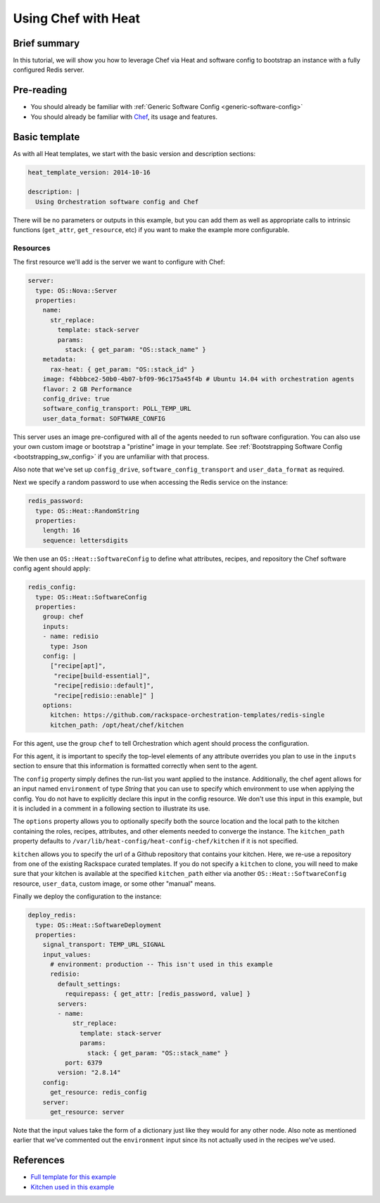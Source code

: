 .. _using_chef_w_heat:

====================
Using Chef with Heat
====================

Brief summary
=============

In this tutorial, we will show you how to leverage Chef via Heat and software config to
bootstrap an instance with a fully configured Redis server.

Pre-reading
===========

- You should already be familiar with :ref:`Generic Software Config <generic-software-config>`
- You should already be familiar with `Chef <https://www.chef.io/>`_, its usage and features.

Basic template
==============

As with all Heat templates, we start with the basic version and description sections:

.. code:: yaml

  heat_template_version: 2014-10-16 

  description: |
    Using Orchestration software config and Chef

There will be no parameters or outputs in this example, but you can add them as well as
appropriate calls to intrinsic functions (``get_attr``, ``get_resource``, etc) if you
want to make the example more configurable.

Resources
---------

The first resource we'll add is the server we want to configure with Chef:

.. code:: yaml

    server:
      type: OS::Nova::Server
      properties:
        name:
          str_replace:
            template: stack-server
            params:
              stack: { get_param: "OS::stack_name" } 
        metadata:
          rax-heat: { get_param: "OS::stack_id" }
        image: f4bbbce2-50b0-4b07-bf09-96c175a45f4b # Ubuntu 14.04 with orchestration agents
        flavor: 2 GB Performance
        config_drive: true
        software_config_transport: POLL_TEMP_URL
        user_data_format: SOFTWARE_CONFIG

This server uses an image pre-configured with all of the agents needed to run software
configuration. You can also use your own custom image or bootstrap a "pristine" image
in your template. See :ref:`Bootstrapping Software Config <bootstrapping_sw_config>` if
you are unfamiliar with that process.

Also note that we've set up ``config_drive``, ``software_config_transport``
and ``user_data_format`` as required.

Next we specify a random password to use when accessing the Redis service on the instance:

.. code:: yaml

  redis_password:
    type: OS::Heat::RandomString
    properties:
      length: 16
      sequence: lettersdigits

We then use an ``OS::Heat::SoftwareConfig`` to define what attributes, recipes, and
repository the Chef software config agent should apply:

.. code:: yaml

  redis_config:
    type: OS::Heat::SoftwareConfig
    properties:
      group: chef
      inputs:
      - name: redisio
        type: Json
      config: |
        ["recipe[apt]",
         "recipe[build-essential]",
         "recipe[redisio::default]",
         "recipe[redisio::enable]" ]
      options:
        kitchen: https://github.com/rackspace-orchestration-templates/redis-single
        kitchen_path: /opt/heat/chef/kitchen

For this agent, use the group ``chef`` to tell Orchestration which agent should process
the configuration.

For this agent, it is important to specify the top-level elements of any attribute
overrides you plan to use in the ``inputs`` section to ensure that this information is
formatted correctly when sent to the agent.

The ``config`` property simply defines the run-list you want applied to the instance.
Additionally, the chef agent allows for an input named ``environment`` of type `String`
that you can use to specify which environment to use when applying the config. You do not
have to explicitly declare this input in the config resource. We don't use this input in
this example, but it is included in a comment in a following section to illustrate its
use.

The ``options`` property allows you to optionally specify both the source location and the
local path to the kitchen containing the roles, recipes, attributes, and other elements
needed to converge the instance. The ``kitchen_path`` property defaults to
``/var/lib/heat-config/heat-config-chef/kitchen`` if it is not specified.

``kitchen`` allows you to specify the url of a Github repository that contains your
kitchen. Here, we re-use a repository from one of the existing Rackspace curated
templates. If you do not specify a ``kitchen`` to clone, you will need to make sure that
your kitchen is available at the specified ``kitchen_path`` either via another
``OS::Heat::SoftwareConfig`` resource, ``user_data``, custom image, or some other "manual"
means.


Finally we deploy the configuration to the instance:

.. code:: yaml

  deploy_redis:
    type: OS::Heat::SoftwareDeployment
    properties:
      signal_transport: TEMP_URL_SIGNAL
      input_values:
        # environment: production -- This isn't used in this example
        redisio:
          default_settings:
            requirepass: { get_attr: [redis_password, value] }
          servers:
          - name:
              str_replace:
                template: stack-server
                params:
                  stack: { get_param: "OS::stack_name" } 
            port: 6379
          version: "2.8.14"
      config:
        get_resource: redis_config
      server:
        get_resource: server

Note that the input values take the form of a dictionary just like they would for any
other node. Also note as mentioned earlier that we've commented out the ``environment``
input since its not actually used in the recipes we've used.

References
==========

- `Full template for this example <https://github.com/rackerlabs/rs-heat-docs/blob/master/chef/templates/chefsetup.yaml>`_
- `Kitchen used in this example <https://github.com/rackspace-orchestration-templates/redis-single>`_
